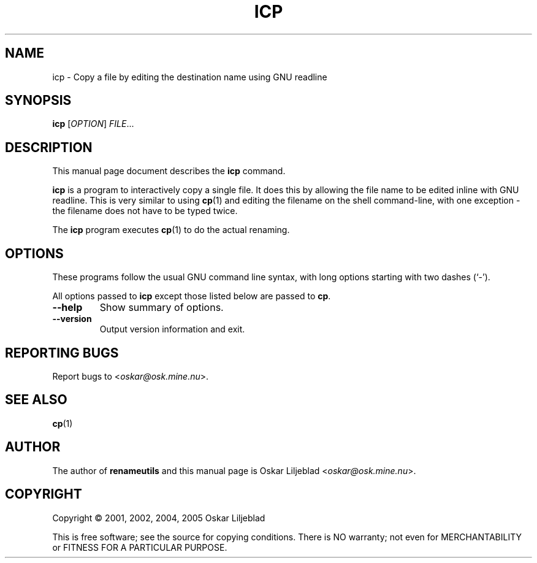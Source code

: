 .\"                                      -*- nroff -*-
.\" icp.1 - Manual page for icp.
.\"
.\" Copyright (C) 2001, 2002, 2004, 2005 Oskar Liljeblad
.\"
.\" This program is free software; you can redistribute it and/or modify
.\" it under the terms of the GNU General Public License as published by
.\" the Free Software Foundation; either version 2 of the License, or
.\" (at your option) any later version.
.\"
.\" This program is distributed in the hope that it will be useful,
.\" but WITHOUT ANY WARRANTY; without even the implied warranty of
.\" MERCHANTABILITY or FITNESS FOR A PARTICULAR PURPOSE.  See the
.\" GNU Library General Public License for more details.
.\"
.\" You should have received a copy of the GNU General Public License
.\" along with this program; if not, write to the Free Software
.\" Foundation, Inc., 59 Temple Place, Suite 330, Boston, MA  02111-1307  USA
.\"
.TH ICP "1" "August 12, 2005" "icp (renameutils)"
.SH NAME
icp \- Copy a file by editing the destination name using GNU readline
.SH SYNOPSIS
.B icp
.RI [ OPTION ] " FILE"...
.SH DESCRIPTION
This manual page document describes the \fBicp\fP command.

\fBicp\fP is a program to interactively copy a single file.
It does this by allowing the file name to be edited inline
with GNU readline. This is very similar to using \fBcp\fP(1) and
editing the filename on the shell command-line, with one
exception - the filename does not have to be typed twice.

The \fBicp\fP program executes \fBcp\fP(1) to do the actual renaming.
.SH OPTIONS
These programs follow the usual GNU command line syntax, with long
options starting with two dashes (`-').

All options passed to \fBicp\fP except those listed below are passed to
\fBcp\fP.
.TP
.B \-\-help
Show summary of options.
.TP
.B \-\-version
Output version information and exit.
.SH REPORTING BUGS
Report bugs to <\fIoskar@osk.mine.nu\fP>.
.SH SEE ALSO
\fBcp\fP(1)
.SH AUTHOR
The author of \fBrenameutils\fP and this manual page is Oskar Liljeblad <\fIoskar@osk.mine.nu\fP>.
.SH COPYRIGHT
Copyright \(co 2001, 2002, 2004, 2005 Oskar Liljeblad

This is free software; see the source for copying conditions.  There is NO
warranty; not even for MERCHANTABILITY or FITNESS FOR A PARTICULAR PURPOSE.
